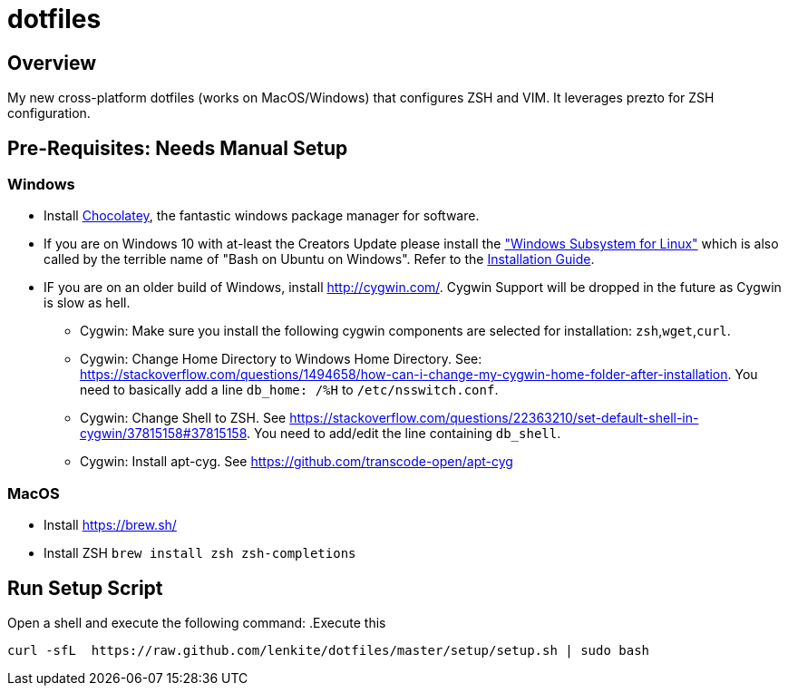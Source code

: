 = dotfiles

:toc:
:toclevels: 1

== Overview

My new cross-platform dotfiles (works on MacOS/Windows) that configures ZSH and VIM. It
leverages prezto for ZSH configuration. 
 
== Pre-Requisites: Needs Manual Setup 
=== Windows
- Install link:https://chocolatey.org/[Chocolatey], the fantastic windows package manager for software.
- If you are on Windows 10 with at-least the Creators Update please install the https://msdn.microsoft.com/commandline/wsl["Windows Subsystem for Linux"] which is also called by the terrible name of "Bash on Ubuntu on Windows". Refer to the https://msdn.microsoft.com/en-us/commandline/wsl/install_guide[Installation Guide]. 
- IF you are on an older build of Windows,  install link:Cygwin[http://cygwin.com/]. Cygwin Support will be dropped in the future as Cygwin is slow as hell.
 ** Cygwin: Make sure you install the following cygwin components are selected for installation: `zsh`,`wget`,`curl`.
 ** Cygwin: Change Home Directory to Windows Home Directory. See: https://stackoverflow.com/questions/1494658/how-can-i-change-my-cygwin-home-folder-after-installation. You need to basically add a line `db_home:  /%H` to `/etc/nsswitch.conf`.
 ** Cygwin: Change Shell to ZSH. See https://stackoverflow.com/questions/22363210/set-default-shell-in-cygwin/37815158#37815158. You need to add/edit the line containing `db_shell`.
 ** Cygwin: Install apt-cyg. See https://github.com/transcode-open/apt-cyg

=== MacOS 
- Install link:Homebrew[https://brew.sh/]
- Install ZSH `brew install zsh zsh-completions`

== Run Setup Script
Open a shell and execute the following command:
.Execute this
[source,shell]
----
curl -sfL  https://raw.github.com/lenkite/dotfiles/master/setup/setup.sh | sudo bash
----

